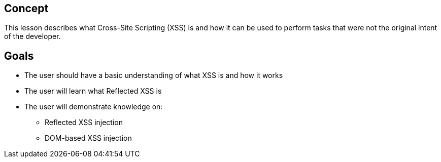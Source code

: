 == Concept 

This lesson describes what Cross-Site Scripting (XSS) is and how it can be used to perform tasks that were not the original intent of the developer.

== Goals

* The user should have a basic understanding of what XSS is and how it  works
* The user will learn what Reflected XSS is
* The user will demonstrate knowledge on:
** Reflected XSS injection
** DOM-based XSS injection



